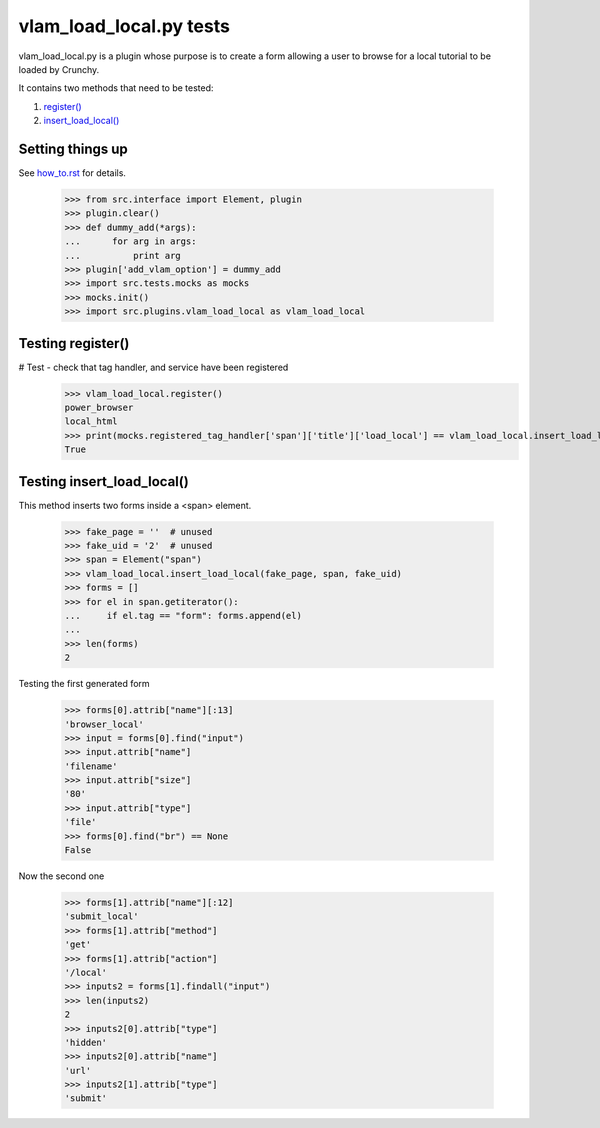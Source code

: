 vlam_load_local.py tests
================================

vlam_load_local.py is a plugin whose purpose is to create a form
allowing a user to browse for a local tutorial to be loaded by Crunchy.

It contains two methods that need to be tested:

#. `register()`_
#. `insert_load_local()`_

Setting things up
--------------------

See how_to.rst_ for details.

.. _how_to.rst: how_to.rst

   >>> from src.interface import Element, plugin
   >>> plugin.clear()
   >>> def dummy_add(*args):
   ...      for arg in args:
   ...          print arg
   >>> plugin['add_vlam_option'] = dummy_add
   >>> import src.tests.mocks as mocks
   >>> mocks.init()
   >>> import src.plugins.vlam_load_local as vlam_load_local

.. _`register()`:

Testing register()
---------------------

# Test - check that tag handler, and service have been registered
    >>> vlam_load_local.register()
    power_browser
    local_html
    >>> print(mocks.registered_tag_handler['span']['title']['load_local'] == vlam_load_local.insert_load_local)
    True

.. _`insert_load_local()`:

Testing insert_load_local()
------------------------------

This method inserts two forms inside a <span> element.

    >>> fake_page = ''  # unused
    >>> fake_uid = '2'  # unused
    >>> span = Element("span")
    >>> vlam_load_local.insert_load_local(fake_page, span, fake_uid)
    >>> forms = []
    >>> for el in span.getiterator():
    ...     if el.tag == "form": forms.append(el)
    ...
    >>> len(forms)
    2

Testing the first generated form

    >>> forms[0].attrib["name"][:13]
    'browser_local'
    >>> input = forms[0].find("input")
    >>> input.attrib["name"]
    'filename'
    >>> input.attrib["size"]
    '80'
    >>> input.attrib["type"]
    'file'
    >>> forms[0].find("br") == None
    False

Now the second one

    >>> forms[1].attrib["name"][:12]
    'submit_local'
    >>> forms[1].attrib["method"]
    'get'
    >>> forms[1].attrib["action"]
    '/local'
    >>> inputs2 = forms[1].findall("input")
    >>> len(inputs2)
    2
    >>> inputs2[0].attrib["type"]
    'hidden'
    >>> inputs2[0].attrib["name"]
    'url'
    >>> inputs2[1].attrib["type"]
    'submit'